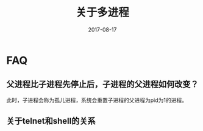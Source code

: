 #+TITLE: 关于多进程
#+DATE: 2017-08-17
#+LAYOUT: post
#+TAGS: Linux
#+CATEGORIES: Linux

* FAQ
** 父进程比子进程先停止后，子进程的父进程如何改变？
   此时，子进程会称为孤儿进程，系统会重置子进程的父进程为pid为1的进程。
** 关于telnet和shell的关系
   
   
